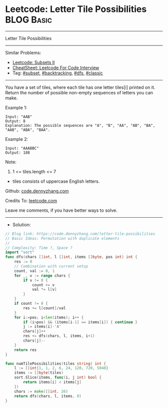 * Leetcode: Letter Tile Possibilities                            :BLOG:Basic:
#+STARTUP: showeverything
#+OPTIONS: toc:nil \n:t ^:nil creator:nil d:nil
:PROPERTIES:
:type:     subset, backtracking, dfs, classic, combination
:END:
---------------------------------------------------------------------
Letter Tile Possibilities
---------------------------------------------------------------------
#+BEGIN_HTML
<a href="https://github.com/dennyzhang/code.dennyzhang.com/tree/master/problems/letter-tile-possibilities"><img align="right" width="200" height="183" src="https://www.dennyzhang.com/wp-content/uploads/denny/watermark/github.png" /></a>
#+END_HTML
Similar Problems:
- [[https://code.dennyzhang.com/subsets-ii][Leetcode: Subsets II]]
- [[https://cheatsheet.dennyzhang.com/cheatsheet-leetcode-A4][CheatSheet: Leetcode For Code Interview]]
- Tag: [[https://code.dennyzhang.com/tag/subset][#subset]], [[https://code.dennyzhang.com/review-backtracking][#backtracking]], [[https://code.dennyzhang.com/review-dfs][#dfs]], [[https://code.dennyzhang.com/tag/classic][#classic]]
---------------------------------------------------------------------
You have a set of tiles, where each tile has one letter tiles[i] printed on it.  Return the number of possible non-empty sequences of letters you can make.

Example 1:
#+BEGIN_EXAMPLE
Input: "AAB"
Output: 8
Explanation: The possible sequences are "A", "B", "AA", "AB", "BA", "AAB", "ABA", "BAA".
#+END_EXAMPLE

Example 2:
#+BEGIN_EXAMPLE
Input: "AAABBC"
Output: 188
#+END_EXAMPLE
 
Note:

1. 1 <= tiles.length <= 7
- tiles consists of uppercase English letters.

Github: [[https://github.com/dennyzhang/code.dennyzhang.com/tree/master/problems/letter-tile-possibilities][code.dennyzhang.com]]

Credits To: [[https://leetcode.com/problems/letter-tile-possibilities/description/][leetcode.com]]

Leave me comments, if you have better ways to solve.
---------------------------------------------------------------------
- Solution:

#+BEGIN_SRC go
// Blog link: https://code.dennyzhang.com/letter-tile-possibilities
// Basic Ideas: Permutation with duplicate elements
//
// Complexity: Time ?, Space ?
import "sort"
func dfs(chars []int, l []int, items []byte, pos int) int {
    res := 0
    // Combination with current setup
    count, val := 0, 1
    for _, v := range chars {
        if v != 0 {
            count += v
            val *= l[v]
        }
    }
    if count != 0 {
        res += l[count]/val
    }
    for i:=pos; i<len(items); i++ {
        if (i>pos) && (items[i-1] == items[i]) { continue }
        j := items[i]-'A'
        chars[j]++
        res += dfs(chars, l, items, i+1)
        chars[j]--        
    }
    return res
}

func numTilePossibilities(tiles string) int {
    l := []int{1, 1, 2, 6, 24, 120, 720, 5040}
    items := []byte(tiles)
    sort.Slice(items, func(i, j int) bool {
        return items[i] < items[j]
    })
    chars := make([]int, 26)
    return dfs(chars, l, items, 0)
}
#+END_SRC

#+BEGIN_HTML
<div style="overflow: hidden;">
<div style="float: left; padding: 5px"> <a href="https://www.linkedin.com/in/dennyzhang001"><img src="https://www.dennyzhang.com/wp-content/uploads/sns/linkedin.png" alt="linkedin" /></a></div>
<div style="float: left; padding: 5px"><a href="https://github.com/dennyzhang"><img src="https://www.dennyzhang.com/wp-content/uploads/sns/github.png" alt="github" /></a></div>
<div style="float: left; padding: 5px"><a href="https://www.dennyzhang.com/slack" target="_blank" rel="nofollow"><img src="https://www.dennyzhang.com/wp-content/uploads/sns/slack.png" alt="slack"/></a></div>
</div>
#+END_HTML
